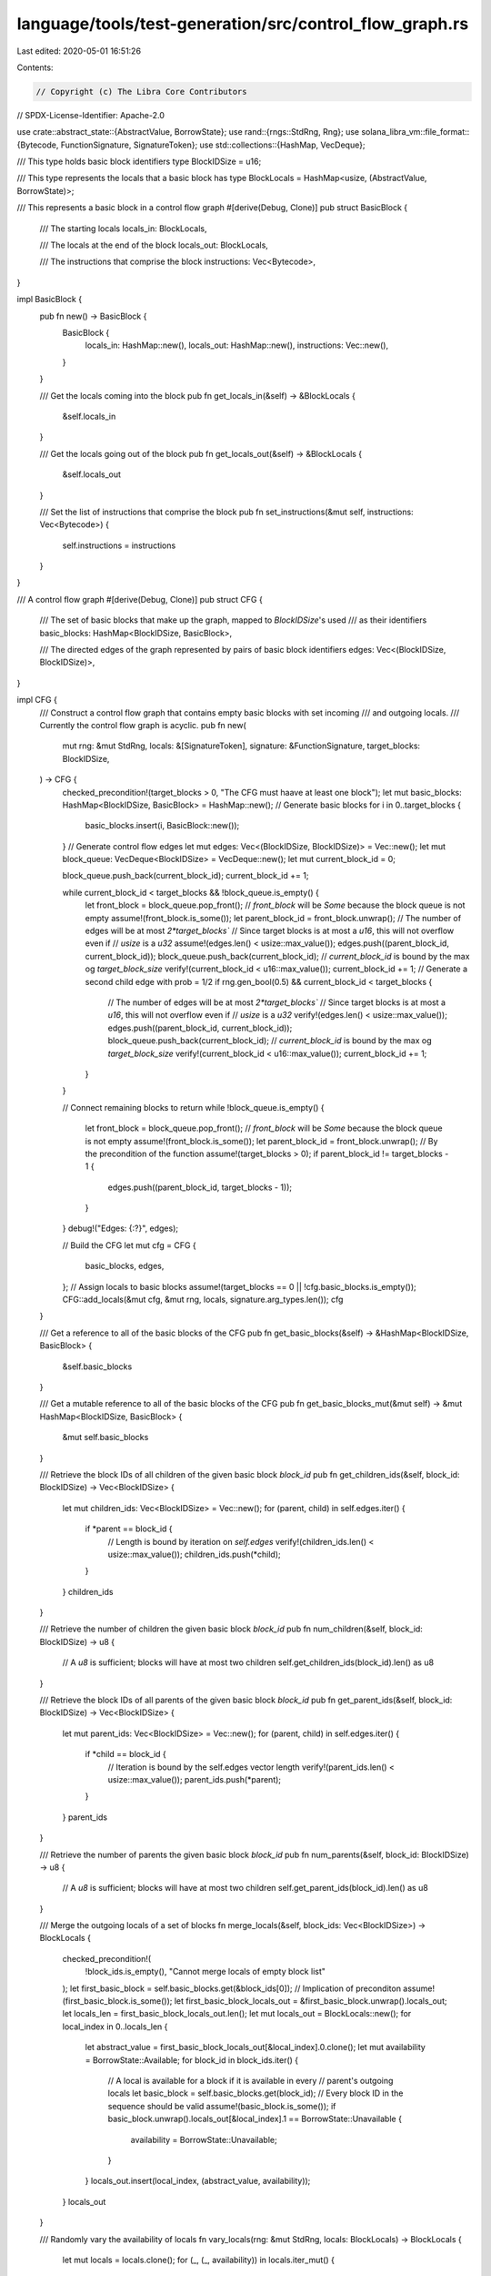 language/tools/test-generation/src/control_flow_graph.rs
========================================================

Last edited: 2020-05-01 16:51:26

Contents:

.. code-block:: rs

    // Copyright (c) The Libra Core Contributors
// SPDX-License-Identifier: Apache-2.0

use crate::abstract_state::{AbstractValue, BorrowState};
use rand::{rngs::StdRng, Rng};
use solana_libra_vm::file_format::{Bytecode, FunctionSignature, SignatureToken};
use std::collections::{HashMap, VecDeque};

/// This type holds basic block identifiers
type BlockIDSize = u16;

/// This type represents the locals that a basic block has
type BlockLocals = HashMap<usize, (AbstractValue, BorrowState)>;

/// This represents a basic block in a control flow graph
#[derive(Debug, Clone)]
pub struct BasicBlock {
    /// The starting locals
    locals_in: BlockLocals,

    /// The locals at the end of the block
    locals_out: BlockLocals,

    /// The instructions that comprise the block
    instructions: Vec<Bytecode>,
}

impl BasicBlock {
    pub fn new() -> BasicBlock {
        BasicBlock {
            locals_in: HashMap::new(),
            locals_out: HashMap::new(),
            instructions: Vec::new(),
        }
    }

    /// Get the locals coming into the block
    pub fn get_locals_in(&self) -> &BlockLocals {
        &self.locals_in
    }

    /// Get the locals going out of the block
    pub fn get_locals_out(&self) -> &BlockLocals {
        &self.locals_out
    }

    /// Set the list of instructions that comprise the block
    pub fn set_instructions(&mut self, instructions: Vec<Bytecode>) {
        self.instructions = instructions
    }
}

/// A control flow graph
#[derive(Debug, Clone)]
pub struct CFG {
    /// The set of basic blocks that make up the graph, mapped to `BlockIDSize`'s used
    /// as their identifiers
    basic_blocks: HashMap<BlockIDSize, BasicBlock>,

    /// The directed edges of the graph represented by pairs of basic block identifiers
    edges: Vec<(BlockIDSize, BlockIDSize)>,
}

impl CFG {
    /// Construct a control flow graph that contains empty basic blocks with set incoming
    /// and outgoing locals.
    /// Currently the control flow graph is acyclic.
    pub fn new(
        mut rng: &mut StdRng,
        locals: &[SignatureToken],
        signature: &FunctionSignature,
        target_blocks: BlockIDSize,
    ) -> CFG {
        checked_precondition!(target_blocks > 0, "The CFG must haave at least one block");
        let mut basic_blocks: HashMap<BlockIDSize, BasicBlock> = HashMap::new();
        // Generate basic blocks
        for i in 0..target_blocks {
            basic_blocks.insert(i, BasicBlock::new());
        }
        // Generate control flow edges
        let mut edges: Vec<(BlockIDSize, BlockIDSize)> = Vec::new();
        let mut block_queue: VecDeque<BlockIDSize> = VecDeque::new();
        let mut current_block_id = 0;

        block_queue.push_back(current_block_id);
        current_block_id += 1;

        while current_block_id < target_blocks && !block_queue.is_empty() {
            let front_block = block_queue.pop_front();
            // `front_block` will be `Some` because the block queue is not empty
            assume!(front_block.is_some());
            let parent_block_id = front_block.unwrap();
            // The number of edges will be at most `2*target_blocks``
            // Since target blocks is at most a `u16`, this will not overflow even if
            // `usize` is a `u32`
            assume!(edges.len() < usize::max_value());
            edges.push((parent_block_id, current_block_id));
            block_queue.push_back(current_block_id);
            // `current_block_id` is bound by the max og `target_block_size`
            verify!(current_block_id < u16::max_value());
            current_block_id += 1;
            // Generate a second child edge with prob = 1/2
            if rng.gen_bool(0.5) && current_block_id < target_blocks {
                // The number of edges will be at most `2*target_blocks``
                // Since target blocks is at most a `u16`, this will not overflow even if
                // `usize` is a `u32`
                verify!(edges.len() < usize::max_value());
                edges.push((parent_block_id, current_block_id));
                block_queue.push_back(current_block_id);
                // `current_block_id` is bound by the max og `target_block_size`
                verify!(current_block_id < u16::max_value());
                current_block_id += 1;
            }
        }

        // Connect remaining blocks to return
        while !block_queue.is_empty() {
            let front_block = block_queue.pop_front();
            // `front_block` will be `Some` because the block queue is not empty
            assume!(front_block.is_some());
            let parent_block_id = front_block.unwrap();
            // By the precondition of the function
            assume!(target_blocks > 0);
            if parent_block_id != target_blocks - 1 {
                edges.push((parent_block_id, target_blocks - 1));
            }
        }
        debug!("Edges: {:?}", edges);

        // Build the CFG
        let mut cfg = CFG {
            basic_blocks,
            edges,
        };
        // Assign locals to basic blocks
        assume!(target_blocks == 0 || !cfg.basic_blocks.is_empty());
        CFG::add_locals(&mut cfg, &mut rng, locals, signature.arg_types.len());
        cfg
    }

    /// Get a reference to all of the basic blocks of the CFG
    pub fn get_basic_blocks(&self) -> &HashMap<BlockIDSize, BasicBlock> {
        &self.basic_blocks
    }

    /// Get a mutable reference to all of the basic blocks of the CFG
    pub fn get_basic_blocks_mut(&mut self) -> &mut HashMap<BlockIDSize, BasicBlock> {
        &mut self.basic_blocks
    }

    /// Retrieve the block IDs of all children of the given basic block `block_id`
    pub fn get_children_ids(&self, block_id: BlockIDSize) -> Vec<BlockIDSize> {
        let mut children_ids: Vec<BlockIDSize> = Vec::new();
        for (parent, child) in self.edges.iter() {
            if *parent == block_id {
                // Length is bound by iteration on `self.edges`
                verify!(children_ids.len() < usize::max_value());
                children_ids.push(*child);
            }
        }
        children_ids
    }

    /// Retrieve the number of children the given basic block `block_id`
    pub fn num_children(&self, block_id: BlockIDSize) -> u8 {
        // A `u8` is sufficient; blocks will have at most two children
        self.get_children_ids(block_id).len() as u8
    }

    /// Retrieve the block IDs of all parents of the given basic block `block_id`
    pub fn get_parent_ids(&self, block_id: BlockIDSize) -> Vec<BlockIDSize> {
        let mut parent_ids: Vec<BlockIDSize> = Vec::new();
        for (parent, child) in self.edges.iter() {
            if *child == block_id {
                // Iteration is bound by the self.edges vector length
                verify!(parent_ids.len() < usize::max_value());
                parent_ids.push(*parent);
            }
        }
        parent_ids
    }

    /// Retrieve the number of parents the given basic block `block_id`
    pub fn num_parents(&self, block_id: BlockIDSize) -> u8 {
        // A `u8` is sufficient; blocks will have at most two children
        self.get_parent_ids(block_id).len() as u8
    }

    /// Merge the outgoing locals of a set of blocks
    fn merge_locals(&self, block_ids: Vec<BlockIDSize>) -> BlockLocals {
        checked_precondition!(
            !block_ids.is_empty(),
            "Cannot merge locals of empty block list"
        );
        let first_basic_block = self.basic_blocks.get(&block_ids[0]);
        // Implication of preconditon
        assume!(first_basic_block.is_some());
        let first_basic_block_locals_out = &first_basic_block.unwrap().locals_out;
        let locals_len = first_basic_block_locals_out.len();
        let mut locals_out = BlockLocals::new();
        for local_index in 0..locals_len {
            let abstract_value = first_basic_block_locals_out[&local_index].0.clone();
            let mut availability = BorrowState::Available;
            for block_id in block_ids.iter() {
                // A local is available for a block if it is available in every
                // parent's outgoing locals
                let basic_block = self.basic_blocks.get(block_id);
                // Every block ID in the sequence should be valid
                assume!(basic_block.is_some());
                if basic_block.unwrap().locals_out[&local_index].1 == BorrowState::Unavailable {
                    availability = BorrowState::Unavailable;
                }
            }
            locals_out.insert(local_index, (abstract_value, availability));
        }
        locals_out
    }

    /// Randomly vary the availability of locals
    fn vary_locals(rng: &mut StdRng, locals: BlockLocals) -> BlockLocals {
        let mut locals = locals.clone();
        for (_, (_, availability)) in locals.iter_mut() {
            if rng.gen_bool(0.5) {
                if *availability == BorrowState::Available {
                    *availability = BorrowState::Unavailable;
                } else {
                    *availability = BorrowState::Available;
                }
            }
        }
        locals
    }

    /// Add the incoming and outgoing locals for each basic block in the control flow graph.
    /// Currently the incoming and outgoing locals are the same for each block.
    fn add_locals(cfg: &mut CFG, mut rng: &mut StdRng, locals: &[SignatureToken], args_len: usize) {
        precondition!(
            !cfg.basic_blocks.is_empty(),
            "Cannot add locals to empty cfg"
        );
        for block_id in 0..cfg.basic_blocks.len() {
            let cfg_copy = cfg.clone();
            let basic_block = cfg
                .basic_blocks
                .get_mut(&(block_id as BlockIDSize))
                .unwrap();
            if cfg_copy.num_parents(block_id as BlockIDSize) == 0 {
                basic_block.locals_in = locals
                    .iter()
                    .enumerate()
                    .map(|(i, token)| {
                        let borrow_state = if i < args_len {
                            BorrowState::Available
                        } else {
                            BorrowState::Unavailable
                        };
                        (
                            i,
                            (AbstractValue::new_primitive(token.clone()), borrow_state),
                        )
                    })
                    .collect();
            } else {
                // Implication of precondition
                assume!(!cfg_copy.basic_blocks.is_empty());
                basic_block.locals_in =
                    cfg_copy.merge_locals(cfg_copy.get_parent_ids(block_id as BlockIDSize));
            }
            basic_block.locals_out = CFG::vary_locals(&mut rng, basic_block.locals_in.clone());
        }
    }

    /// Decide the serialization order of the blocks in the CFG
    pub fn serialize_block_order(&self) -> Vec<BlockIDSize> {
        let mut block_order: Vec<BlockIDSize> = Vec::new();
        let mut block_queue: VecDeque<BlockIDSize> = VecDeque::new();
        block_queue.push_back(0);
        while !block_queue.is_empty() {
            let block_id_front = block_queue.pop_front();
            // The queue is non-empty so the front block id will not be none
            assume!(block_id_front.is_some());
            let block_id = block_id_front.unwrap();
            let child_ids = self.get_children_ids(block_id);
            if child_ids.len() == 2 {
                block_queue.push_front(child_ids[0]);
                block_queue.push_back(child_ids[1]);
            } else if child_ids.len() == 1 {
                block_queue.push_back(child_ids[0]);
            } else if !child_ids.is_empty() {
                // We construct the CFG such that blocks have either 0, 1, or 2
                // children.
                unreachable!(
                    "Invalid number of children for basic block {:?}",
                    child_ids.len()
                );
            }
            // This operation is expensive but is performed just when
            // serializing the module.
            if !block_order.contains(&block_id) {
                block_order.push(block_id);
            }
        }
        debug!("Block order: {:?}", block_order);
        block_order
    }

    /// Get the serialized code offset of a basic block based on its position in the serialized
    /// instruction sequence.
    fn get_block_offset(cfg: &CFG, block_order: &[BlockIDSize], block_id: BlockIDSize) -> u16 {
        checked_assume!(
            (0..block_id).all(|id| cfg.basic_blocks.get(&id).is_some()),
            "Error: Invalid block_id given"
        );
        let mut offset: u16 = 0;
        for i in block_order {
            if *i == block_id {
                break;
            }
            if let Some(block) = cfg.basic_blocks.get(&i) {
                offset += block.instructions.len() as u16;
            }
        }
        offset
    }

    /// Serialize the control flow graph into a sequence of instructions. Set the offsets of branch
    /// instructions appropriately.
    pub fn serialize(&mut self) -> Vec<Bytecode> {
        checked_precondition!(
            !self.basic_blocks.is_empty(),
            "Error: CFG has no basic blocks"
        );
        let cfg_copy = self.clone();
        let mut bytecode: Vec<Bytecode> = Vec::new();
        let block_order = self.serialize_block_order();
        for block_id in &block_order {
            let block = self.basic_blocks.get_mut(&block_id);
            // The generated block order contains every block
            assume!(block.is_some());
            let block = block.unwrap();
            // All basic blocks should have instructions filled in at this point
            checked_assume!(
                !block.instructions.is_empty(),
                "Error: block created with no instructions",
            );
            let last_instruction_index = block.instructions.len() - 1;
            let child_ids = cfg_copy.get_children_ids(*block_id);
            if child_ids.len() == 2 {
                // The left child (fallthrough) is serialized before the right (jump)
                let offset = CFG::get_block_offset(&cfg_copy, &block_order, child_ids[1]);
                match block.instructions.last() {
                    Some(Bytecode::BrTrue(_)) => {
                        block.instructions[last_instruction_index] =
                            Bytecode::BrTrue(offset as u16);
                    }
                    Some(Bytecode::BrFalse(_)) => {
                        block.instructions[last_instruction_index] =
                            Bytecode::BrFalse(offset as u16);
                    }
                    _ => unreachable!(
                        "Error: unsupported two target jump instruction, {:#?}",
                        block.instructions.last()
                    ),
                };
            } else if child_ids.len() == 1 {
                let offset = CFG::get_block_offset(&cfg_copy, &block_order, child_ids[0]);
                match block.instructions.last() {
                    Some(Bytecode::Branch(_)) => {
                        block.instructions[last_instruction_index] = Bytecode::Branch(offset);
                    }
                    _ => unreachable!(
                        "Error: unsupported one target jump instruction, {:#?}",
                        block.instructions.last()
                    ),
                }
            }
            bytecode.extend(block.instructions.clone());
        }
        debug!("Final bytecode: {:#?}", bytecode);
        bytecode
    }
}


